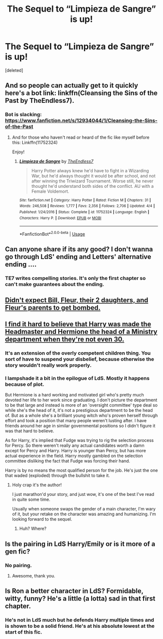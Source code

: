 #+TITLE: The Sequel to “Limpieza de Sangre” is up!

* The Sequel to “Limpieza de Sangre” is up!
:PROPERTIES:
:Score: 36
:DateUnix: 1526187623.0
:DateShort: 2018-May-13
:END:
[deleted]


** And so people can actually get to it quickly here's a bot link: linkffn(Cleansing the Sins of the Past by TheEndless7).
:PROPERTIES:
:Author: yarglethatblargle
:Score: 11
:DateUnix: 1526188648.0
:DateShort: 2018-May-13
:END:

*** Bot is slacking: [[https://www.fanfiction.net/s/12934044/1/Cleansing-the-Sins-of-the-Past]]
:PROPERTIES:
:Author: infomaton
:Score: 13
:DateUnix: 1526189589.0
:DateShort: 2018-May-13
:END:

**** And for those who haven't read or heard of the fic like myself before this: Linkffn(11752324)

Enjoy!
:PROPERTIES:
:Author: Epwydadlan1
:Score: 2
:DateUnix: 1526251865.0
:DateShort: 2018-May-14
:END:

***** [[https://www.fanfiction.net/s/11752324/1/][*/Limpieza de Sangre/*]] by [[https://www.fanfiction.net/u/2638737/TheEndless7][/TheEndless7/]]

#+begin_quote
  Harry Potter always knew he'd have to fight in a Wizarding War, but he'd always thought it would be after school, and not after winning the Triwizard Tournament. Worse still, he never thought he'd understand both sides of the conflict. AU with a Female Voldemort.
#+end_quote

^{/Site/:} ^{fanfiction.net} ^{*|*} ^{/Category/:} ^{Harry} ^{Potter} ^{*|*} ^{/Rated/:} ^{Fiction} ^{M} ^{*|*} ^{/Chapters/:} ^{31} ^{*|*} ^{/Words/:} ^{246,508} ^{*|*} ^{/Reviews/:} ^{1,777} ^{*|*} ^{/Favs/:} ^{2,356} ^{*|*} ^{/Follows/:} ^{2,706} ^{*|*} ^{/Updated/:} ^{4/4} ^{*|*} ^{/Published/:} ^{1/24/2016} ^{*|*} ^{/Status/:} ^{Complete} ^{*|*} ^{/id/:} ^{11752324} ^{*|*} ^{/Language/:} ^{English} ^{*|*} ^{/Characters/:} ^{Harry} ^{P.} ^{*|*} ^{/Download/:} ^{[[http://www.ff2ebook.com/old/ffn-bot/index.php?id=11752324&source=ff&filetype=epub][EPUB]]} ^{or} ^{[[http://www.ff2ebook.com/old/ffn-bot/index.php?id=11752324&source=ff&filetype=mobi][MOBI]]}

--------------

*FanfictionBot*^{2.0.0-beta} | [[https://github.com/tusing/reddit-ffn-bot/wiki/Usage][Usage]]
:PROPERTIES:
:Author: FanfictionBot
:Score: 2
:DateUnix: 1526251874.0
:DateShort: 2018-May-14
:END:


** Can anyone share if its any good? I don't wanna go through LdS' ending and Letters' alternative ending ....
:PROPERTIES:
:Author: Arsenal_49_Spurs_0
:Score: 5
:DateUnix: 1526196049.0
:DateShort: 2018-May-13
:END:

*** TE7 writes compelling stories. It's only the first chapter so can't make guarantees about the ending.
:PROPERTIES:
:Author: rypiso
:Score: 7
:DateUnix: 1526218840.0
:DateShort: 2018-May-13
:END:


** [[/spoiler][Didn't expect Bill, Fleur, their 2 daughters, and Fleur's parents to get bombed.]]
:PROPERTIES:
:Author: DevoidOfVoid
:Score: 3
:DateUnix: 1526244327.0
:DateShort: 2018-May-14
:END:


** [[/spoiler][I find it hard to believe that Harry was made the Headmaster and Hermione the head of a Ministry department when they're not even 30.]]
:PROPERTIES:
:Author: denarii
:Score: 2
:DateUnix: 1526223488.0
:DateShort: 2018-May-13
:END:

*** It's an extension of the overly competent children thing. You sort of have to suspend your disbelief, because otherwise the story wouldn't really work properly.
:PROPERTIES:
:Author: CapriciousSeasponge
:Score: 6
:DateUnix: 1526242309.0
:DateShort: 2018-May-14
:END:


*** I lampshade it a bit in the epilogue of LdS. Mostly it happens because of plot.

But Hermione is a hard working and motivated girl who's pretty much devoted her life to her work since graduating. I don't picture the department to be that large and instead is more of an 'oversight committee' type deal so while she's the head of it, it's not a prestigious department to be the head of. But as a whole she's a brilliant young witch who's proven herself through effort and took a position that many people weren't lusting after. I have friends around her age in similar governmental positions so I didn't figure it was that hard to believe.

As for Harry, it's implied that Fudge was trying to rig the selection process for Percy. So there weren't really any actual candidates worth a damn except for Percy and Harry. Harry is younger than Percy, but has more actual experience in the field. Harry mostly gambled on the selection committee disliking the fact that Fudge was forcing their hand.

Harry is by no means the most qualified person for the job. He's just the one that waded (exploded) through the bullshit to take it.
:PROPERTIES:
:Author: TE7
:Score: 5
:DateUnix: 1526316521.0
:DateShort: 2018-May-14
:END:

**** Holy crap it's the author!

I just marathon'd your story, and just wow, it's one of the best I've read in quite some time.

Usually when someone swaps the gender of a main character, I'm wary of it, but your retake on the character was amazing and humanizing. I'm looking forward to the sequel.
:PROPERTIES:
:Author: Epwydadlan1
:Score: 1
:DateUnix: 1526402801.0
:DateShort: 2018-May-15
:END:

***** Huh? Where?
:PROPERTIES:
:Author: TE7
:Score: 1
:DateUnix: 1526404228.0
:DateShort: 2018-May-15
:END:


** Is the pairing in LdS Harry/Emily or is it more of a gen fic?
:PROPERTIES:
:Author: iambeeblack
:Score: 1
:DateUnix: 1526226993.0
:DateShort: 2018-May-13
:END:

*** No pairing.
:PROPERTIES:
:Author: yarglethatblargle
:Score: 1
:DateUnix: 1526227171.0
:DateShort: 2018-May-13
:END:

**** Awesome, thank you.
:PROPERTIES:
:Author: iambeeblack
:Score: 1
:DateUnix: 1526227421.0
:DateShort: 2018-May-13
:END:


** Is Ron a better character in LdS? Formidable, witty, funny? He's a little (a lotta) sad in that first chapter.
:PROPERTIES:
:Score: 1
:DateUnix: 1526286056.0
:DateShort: 2018-May-14
:END:

*** He's not in LdS much but he defends Harry multiple times and is shown to be a solid friend. He's at his absolute lowest at the start of this fic.
:PROPERTIES:
:Author: TE7
:Score: 1
:DateUnix: 1526591521.0
:DateShort: 2018-May-18
:END:
